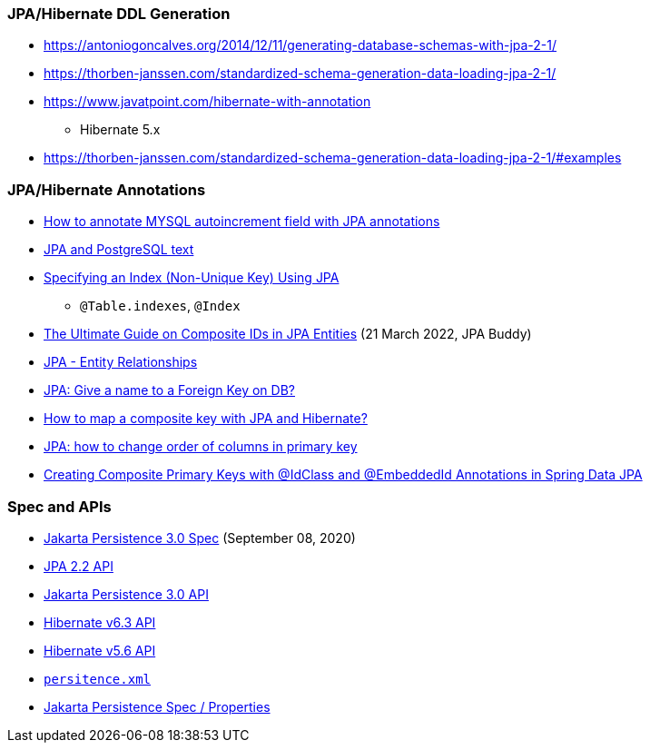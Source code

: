 

=== JPA/Hibernate DDL Generation

* https://antoniogoncalves.org/2014/12/11/generating-database-schemas-with-jpa-2-1/
* https://thorben-janssen.com/standardized-schema-generation-data-loading-jpa-2-1/

* https://www.javatpoint.com/hibernate-with-annotation
** Hibernate 5.x

* https://thorben-janssen.com/standardized-schema-generation-data-loading-jpa-2-1/#examples


=== JPA/Hibernate Annotations

* https://stackoverflow.com/questions/4102449/how-to-annotate-mysql-autoincrement-field-with-jpa-annotations[How to annotate MYSQL autoincrement field with JPA annotations]

* https://dev.to/yugabyte/jpa-and-postgresql-text-2ma6[JPA and PostgreSQL text]

* https://stackoverflow.com/questions/3405229/specifying-an-index-non-unique-key-using-jpa[Specifying an Index (Non-Unique Key) Using JPA]
** `@Table.indexes`, `@Index`

* https://jpa-buddy.com/blog/the-ultimate-guide-on-composite-ids-in-jpa-entities/[The Ultimate Guide on Composite IDs in JPA Entities] (21 March 2022, JPA Buddy)

* https://www.tutorialspoint.com/jpa/jpa_entity_relationships.htm[JPA - Entity Relationships]

* https://stackoverflow.com/questions/6608812/jpa-give-a-name-to-a-foreign-key-on-db[JPA: Give a name to a Foreign Key on DB?]

* https://stackoverflow.com/questions/3585034/how-to-map-a-composite-key-with-jpa-and-hibernate[How to map a composite key with JPA and Hibernate?]

* https://stackoverflow.com/questions/49404915/jpa-how-to-change-order-of-columns-in-primary-key[JPA: how to change order of columns in primary key]

* https://www.pranaybathini.com/2022/03/creating-compsite-keys-spring-data-jpa.html[Creating Composite Primary Keys with @IdClass and @EmbeddedId Annotations in Spring Data JPA]

=== Spec and APIs

* https://jakarta.ee/specifications/persistence/3.0/jakarta-persistence-spec-3.0.html[Jakarta Persistence 3.0 Spec] (September 08, 2020)

* https://docs.jboss.org/hibernate/jpa/2.2/api/overview-summary.html[JPA 2.2 API]
* https://jakarta.ee/specifications/persistence/3.0/apidocs/jakarta.persistence/module-summary[Jakarta Persistence 3.0 API]
* https://docs.jboss.org/hibernate/orm/6.3/javadocs/[Hibernate v6.3 API]
* https://docs.jboss.org/hibernate/orm/5.6/javadocs/[Hibernate v5.6 API]

* https://jakarta.ee/specifications/persistence/3.0/jakarta-persistence-spec-3.0.html#a12384[`persitence.xml`]
* https://jakarta.ee/specifications/persistence/3.0/jakarta-persistence-spec-3.0.html#a12384[Jakarta Persistence Spec / Properties]

